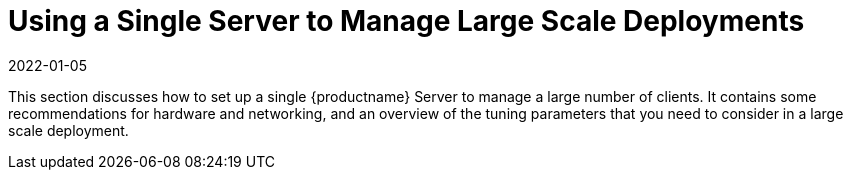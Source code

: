 [[lsd-single-server]]
= Using a Single Server to Manage Large Scale Deployments
:description: Configure an Server to efficiently manage multiple clients by following these recommendations on hardware, networking, and tuning parameters.
:revdate: 2022-01-05
:page-revdate: {revdate}

This section discusses how to set up a single {productname} Server to manage a large number of clients.
It contains some recommendations for hardware and networking, and an overview of the tuning parameters that you need to consider in a large scale deployment.